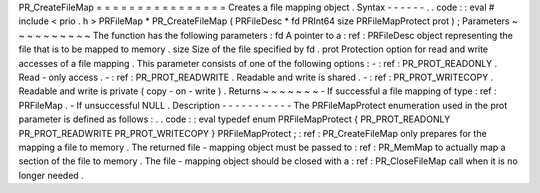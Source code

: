 PR_CreateFileMap
=
=
=
=
=
=
=
=
=
=
=
=
=
=
=
=
Creates
a
file
mapping
object
.
Syntax
-
-
-
-
-
-
.
.
code
:
:
eval
#
include
<
prio
.
h
>
PRFileMap
*
PR_CreateFileMap
(
PRFileDesc
*
fd
PRInt64
size
PRFileMapProtect
prot
)
;
Parameters
~
~
~
~
~
~
~
~
~
~
The
function
has
the
following
parameters
:
fd
A
pointer
to
a
:
ref
:
PRFileDesc
object
representing
the
file
that
is
to
be
mapped
to
memory
.
size
Size
of
the
file
specified
by
fd
.
prot
Protection
option
for
read
and
write
accesses
of
a
file
mapping
.
This
parameter
consists
of
one
of
the
following
options
:
-
:
ref
:
PR_PROT_READONLY
.
Read
-
only
access
.
-
:
ref
:
PR_PROT_READWRITE
.
Readable
and
write
is
shared
.
-
:
ref
:
PR_PROT_WRITECOPY
.
Readable
and
write
is
private
(
copy
-
on
-
write
)
.
Returns
~
~
~
~
~
~
~
-
If
successful
a
file
mapping
of
type
:
ref
:
PRFileMap
.
-
If
unsuccessful
NULL
.
Description
-
-
-
-
-
-
-
-
-
-
-
The
PRFileMapProtect
enumeration
used
in
the
prot
parameter
is
defined
as
follows
:
.
.
code
:
:
eval
typedef
enum
PRFileMapProtect
{
PR_PROT_READONLY
PR_PROT_READWRITE
PR_PROT_WRITECOPY
}
PRFileMapProtect
;
:
ref
:
PR_CreateFileMap
only
prepares
for
the
mapping
a
file
to
memory
.
The
returned
file
-
mapping
object
must
be
passed
to
:
ref
:
PR_MemMap
to
actually
map
a
section
of
the
file
to
memory
.
The
file
-
mapping
object
should
be
closed
with
a
:
ref
:
PR_CloseFileMap
call
when
it
is
no
longer
needed
.
